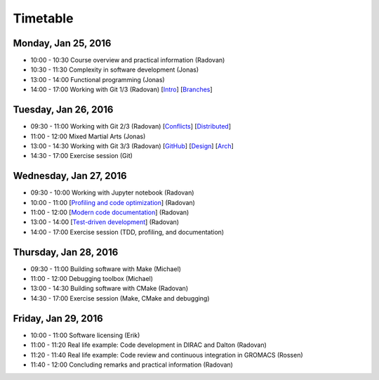 

Timetable
=========


Monday, Jan 25, 2016
--------------------

- 10:00 - 10:30    Course overview and practical information (Radovan)
- 10:30 - 11:30    Complexity in software development (Jonas)
- 13:00 - 14:00    Functional programming (Jonas)
- 14:00 - 17:00    Working with Git 1/3 (Radovan) [`Intro <http://cicero.xyz/v1/github/scisoft/toolbox-talks/master/git-intro.mkd/remark/>`__] [`Branches <http://cicero.xyz/v1/github/scisoft/toolbox-talks/master/git-branches.mkd/remark/>`__]


Tuesday, Jan 26, 2016
---------------------

- 09:30 - 11:00    Working with Git 2/3 (Radovan) [`Conflicts <http://cicero.xyz/v1/github/scisoft/toolbox-talks/master/git-conflict-resolution.mkd/remark/>`__] [`Distributed <http://cicero.xyz/v1/github/scisoft/toolbox-talks/master/git-distributed.mkd/remark/>`__]
- 11:00 - 12:00    Mixed Martial Arts (Jonas)

- 13:00 - 14:30    Working with Git 3/3 (Radovan) [`GitHub <http://cicero.xyz/v1/github/scisoft/toolbox-talks/master/github.mkd/remark/>`__] [`Design <http://cicero.xyz/v1/github/scisoft/toolbox-talks/master/git-branch-design.mkd/remark/>`__] [`Arch <http://cicero.xyz/v1/github/scisoft/toolbox-talks/master/git-archaeology.mkd/remark/>`__]
- 14:30 - 17:00    Exercise session (Git)


Wednesday, Jan 27, 2016
-----------------------

- 09:30 - 10:00    Working with Jupyter notebook (Radovan)
- 10:00 - 11:00    [`Profiling and code optimization <http://cicero.xyz/v1/github/scisoft/toolbox-talks/master/optimiziation.mkd/remark/>`__] (Radovan)
- 11:00 - 12:00    [`Modern code documentation <http://cicero.xyz/v1/github/scisoft/toolbox-talks/master/documentation.mkd/remark/>`__] (Radovan)

- 13:00 - 14:00    [`Test-driven development <http://cicero.xyz/v1/github/scisoft/toolbox-talks/master/tdd.mkd/remark/>`__] (Radovan)
- 14:00 - 17:00    Exercise session (TDD, profiling, and documentation)


Thursday, Jan 28, 2016
----------------------

- 09:30 - 11:00    Building software with Make (Michael)
- 11:00 - 12:00    Debugging toolbox (Michael)

- 13:00 - 14:30    Building software with CMake (Radovan)
- 14:30 - 17:00    Exercise session (Make, CMake and debugging)


Friday, Jan 29, 2016
--------------------

- 10:00 - 11:00    Software licensing (Erik)
- 11:00 - 11:20    Real life example: Code development in DIRAC and Dalton (Radovan)
- 11:20 - 11:40    Real life example: Code review and continuous integration in GROMACS (Rossen)
- 11:40 - 12:00    Concluding remarks and practical information (Radovan)
